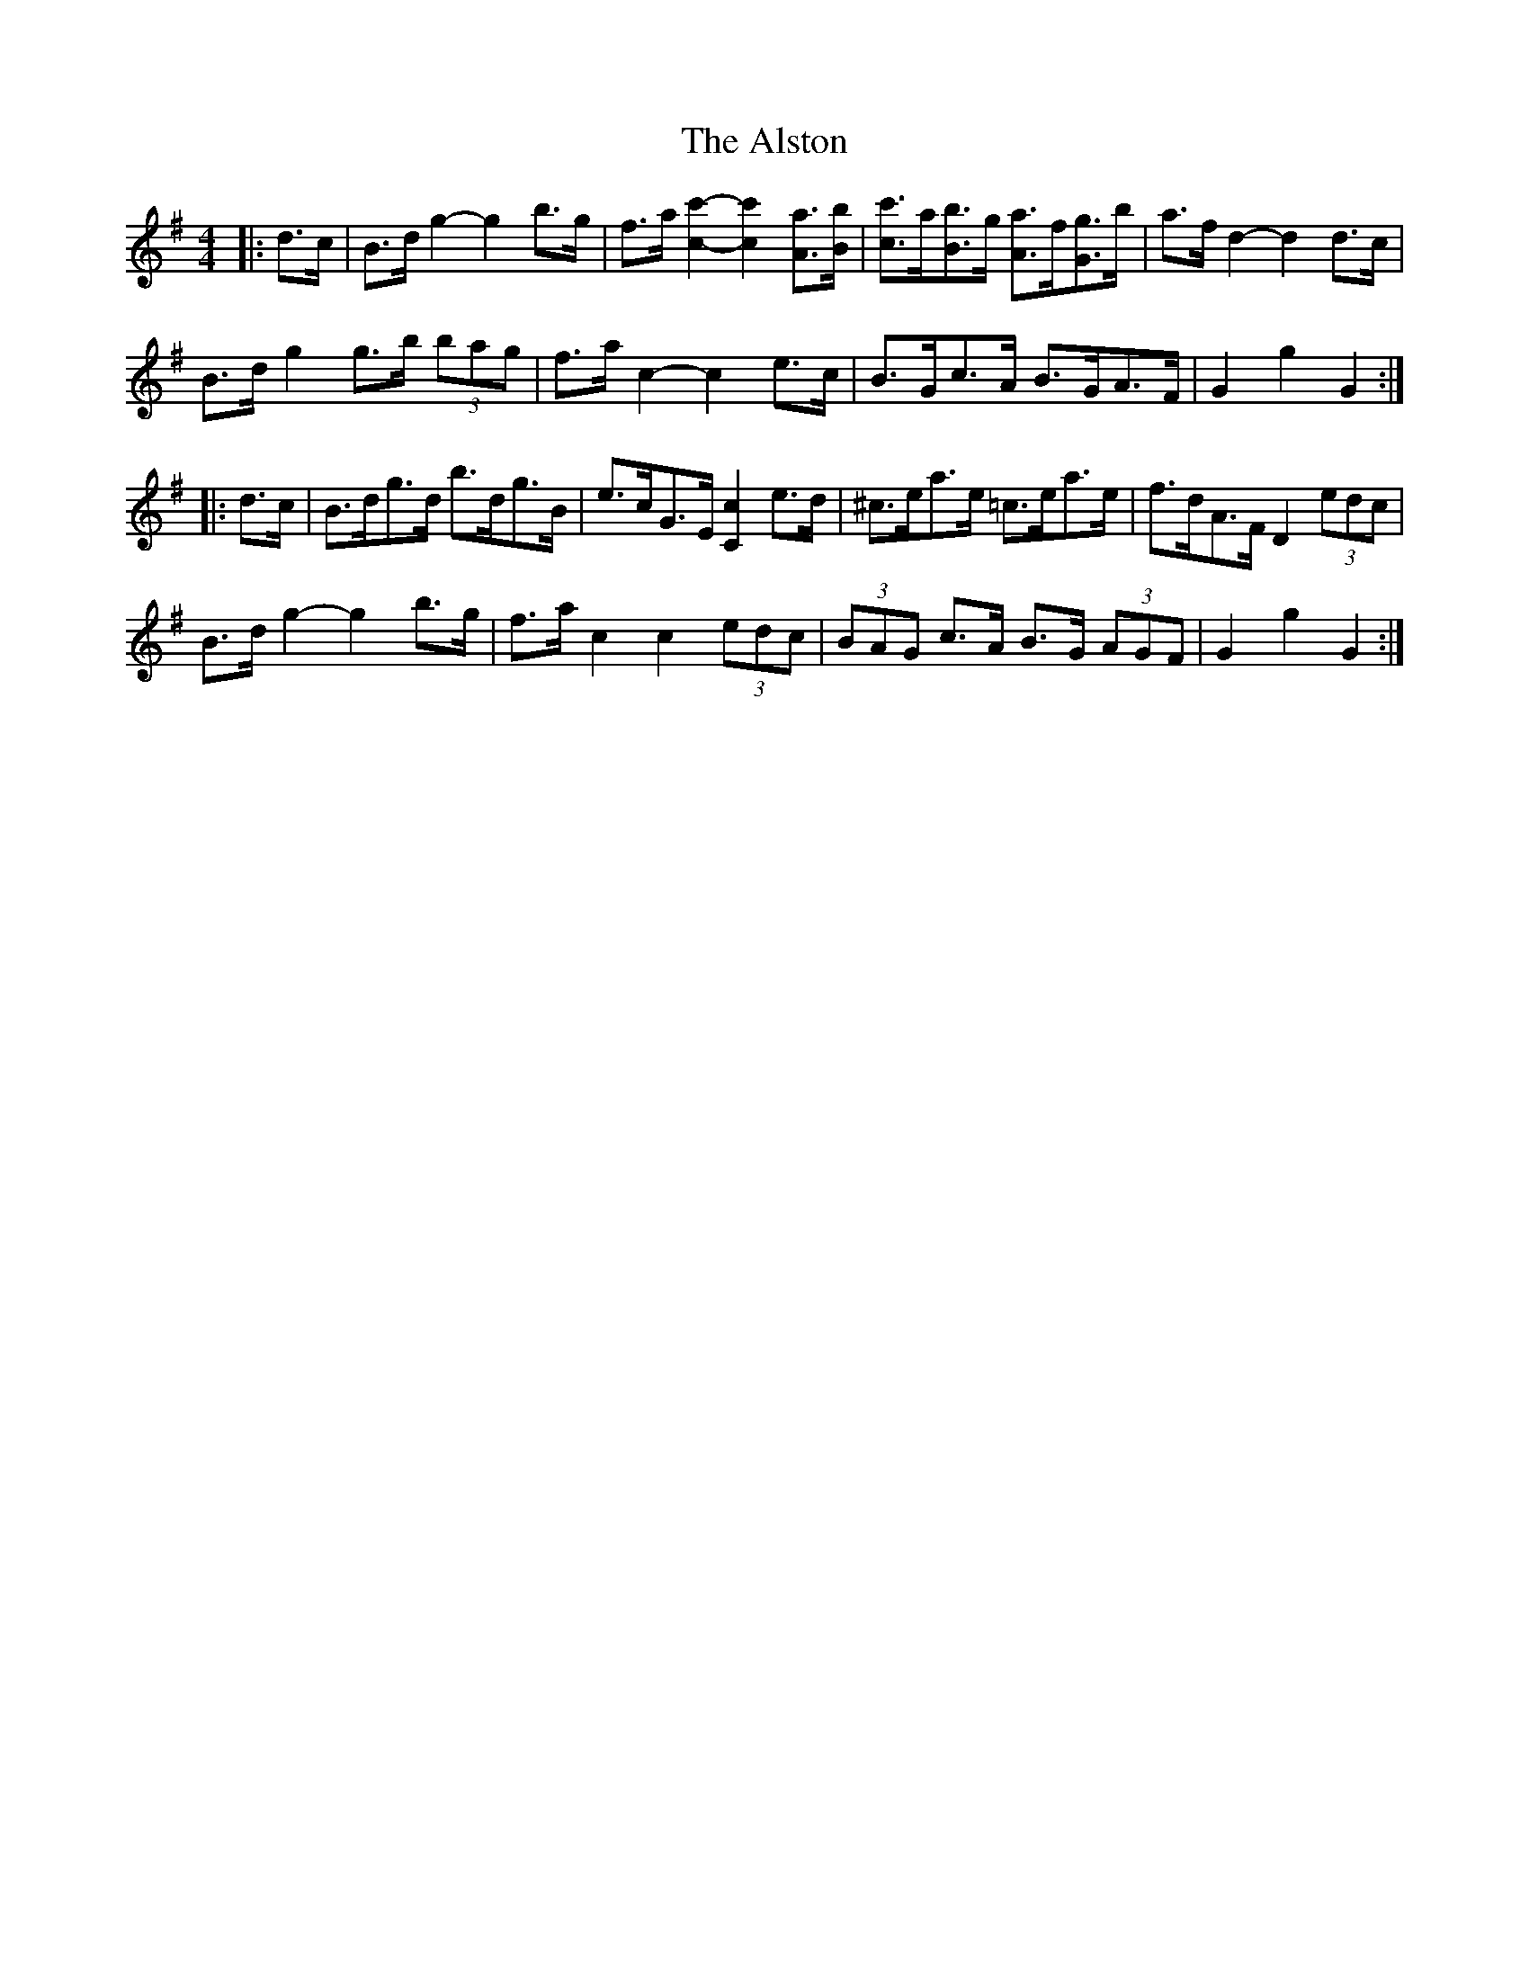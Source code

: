 X: 1038
T: Alston, The
R: hornpipe
M: 4/4
K: Gmajor
|:d>c|B>d g2- g2 b>g|f>a [c2c'2]- [c2c'2] [Aa]>[Bb]|[c3/2c'3/2]a/[B3/2b3/2]g/ [A3/2a3/2]f/[G3/2g3/2]b/|a>f d2- d2 d>c|
B>d g2 g>b (3bag|f>a c2- c2 e>c|B>Gc>A B>GA>F|G2 g2 G2:|
|:d>c|B>dg>d b>dg>B|e>cG>E [C2c2] e>d|^c>ea>e =c>ea>e|f>dA>F D2 (3edc|
B>d g2- g2 b>g|f>a c2 c2 (3edc|(3BAG c>A B>G (3AGF|G2 g2 G2:|

